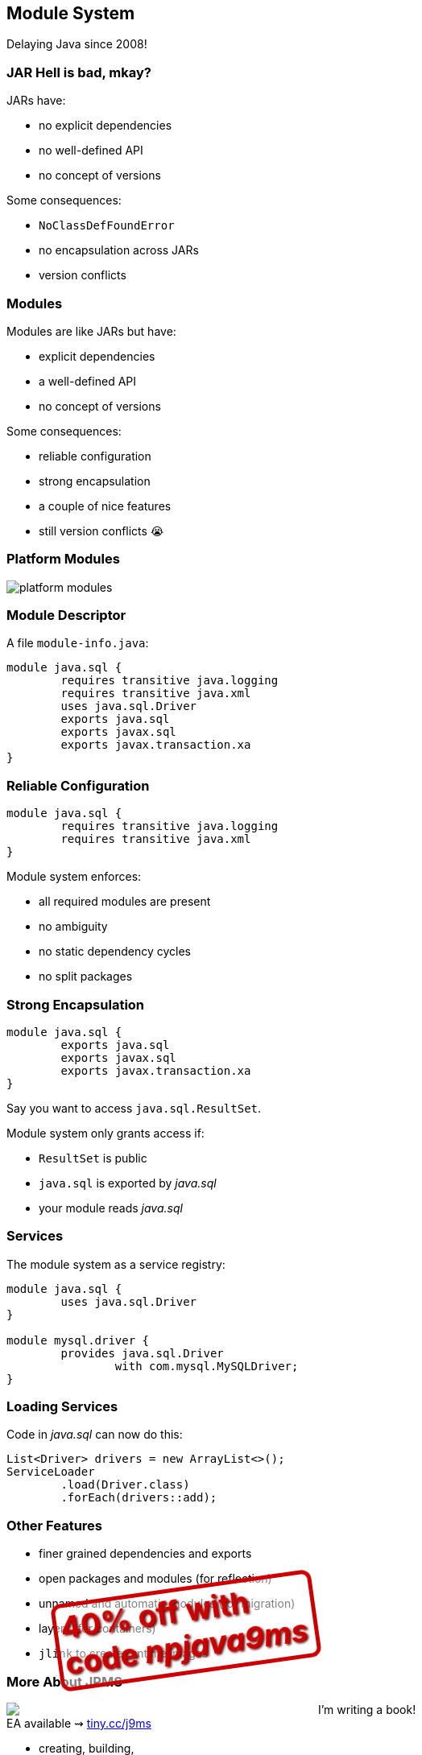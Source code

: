 == Module System

Delaying Java since 2008!

=== JAR Hell is bad, mkay?

JARs have:

* no explicit dependencies
* no well-defined API
* no concept of versions

Some consequences:

* `NoClassDefFoundError`
* no encapsulation across JARs
* version conflicts

=== Modules

Modules are like JARs but have:

* explicit dependencies
* a well-defined API
* no concept of versions

Some consequences:

* reliable configuration
* strong encapsulation
* a couple of nice features
* still version conflicts 😭

=== Platform Modules

[[TODO, consider creating a state and role for full screen images/diagrams]]
image::images/platform-modules.png[role="diagram"]

=== Module Descriptor

A file `module-info.java`:

++++
<div class="listingblock"><div class="content"><pre class="highlight"><code class="java language-java hljs"><span class="hljs-keyword">module</span> java.sql {
	<span class="hljs-keyword">requires transitive</span> java.logging
	<span class="hljs-keyword">requires transitive</span> java.xml
	<span class="hljs-keyword">uses</span> java.sql.Driver
	<span class="hljs-keyword">exports</span> java.sql
	<span class="hljs-keyword">exports</span> javax.sql
	<span class="hljs-keyword">exports</span> javax.transaction.xa
}</code></pre></div></div>
++++

=== Reliable Configuration

++++
<div class="listingblock"><div class="content"><pre class="highlight"><code class="java language-java hljs"><span class="hljs-keyword">module</span> java.sql {
	<span class="hljs-keyword">requires transitive</span> java.logging
	<span class="hljs-keyword">requires transitive</span> java.xml
}</code></pre></div></div>
++++

Module system enforces:

* all required modules are present
* no ambiguity
* no static dependency cycles
* no split packages

=== Strong Encapsulation

++++
<div class="listingblock"><div class="content"><pre class="highlight"><code class="java language-java hljs"><span class="hljs-keyword">module</span> java.sql {
	<span class="hljs-keyword">exports</span> java.sql
	<span class="hljs-keyword">exports</span> javax.sql
	<span class="hljs-keyword">exports</span> javax.transaction.xa
}</code></pre></div></div>
++++

Say you want to access `java.sql.ResultSet`.

Module system only grants access if:

* `ResultSet` is public
* `java.sql` is exported by _java.sql_
* your module reads _java.sql_

=== Services

The module system as a service registry:

++++
<div class="listingblock"><div class="content"><pre class="highlight"><code class="java language-java hljs"><span class="hljs-keyword">module</span> java.sql {
	<span class="hljs-keyword">uses</span> java.sql.Driver
}

<span class="hljs-keyword">module</span> mysql.driver {
	<span class="hljs-keyword">provides</span> java.sql.Driver
		<span class="hljs-keyword">with</span> com.mysql.MySQLDriver;
}
</code></pre></div></div>
++++

=== Loading Services

Code in _java.sql_ can now do this:

```java
List<Driver> drivers = new ArrayList<>();
ServiceLoader
	.load(Driver.class)
	.forEach(drivers::add);
```

=== Other Features

* finer grained dependencies and exports
* open packages and modules (for reflection)
* unnamed and automatic modules (for migration)
* layers (for containers)
* `jlink` to create runtime images


=== More About JPMS

++++
<div style="float: left; width: 45%; margin:0px;">
	<a href="https://www.manning.com/books/the-java-9-module-system?a_aid=nipa&a_bid=869915cb"><img src="images/cover-j9ms.png" style="margin: 0;"></a>
	<p style="
		position: fixed;
		margin: -160px 0 0 60px;
		transform: rotate(-8deg);
		font-size: 28pt;
		color: #cc0000;
		text-shadow: 2px 2px 3px #660000;
		font-weight: bold;
		border: 5px solid #cc0000;
		border-radius: 12px;
		background-color: rgba(255,255,255,0.5);
		padding: 2px 8px 7px 4px;
">40% off with<br>code <em>npjava9ms</em></p>
</div>
++++

I'm writing a book! +
EA available ⇝ https://www.manning.com/books/the-java-9-module-system?a_aid=nipa&a_bid=869915cb[tiny.cc/j9ms]

 * creating, building, +
running modules
* migration to Java 9
* migration to JPMS
 * services and +
advanced features
* reflection and layers
* custom runtime images
